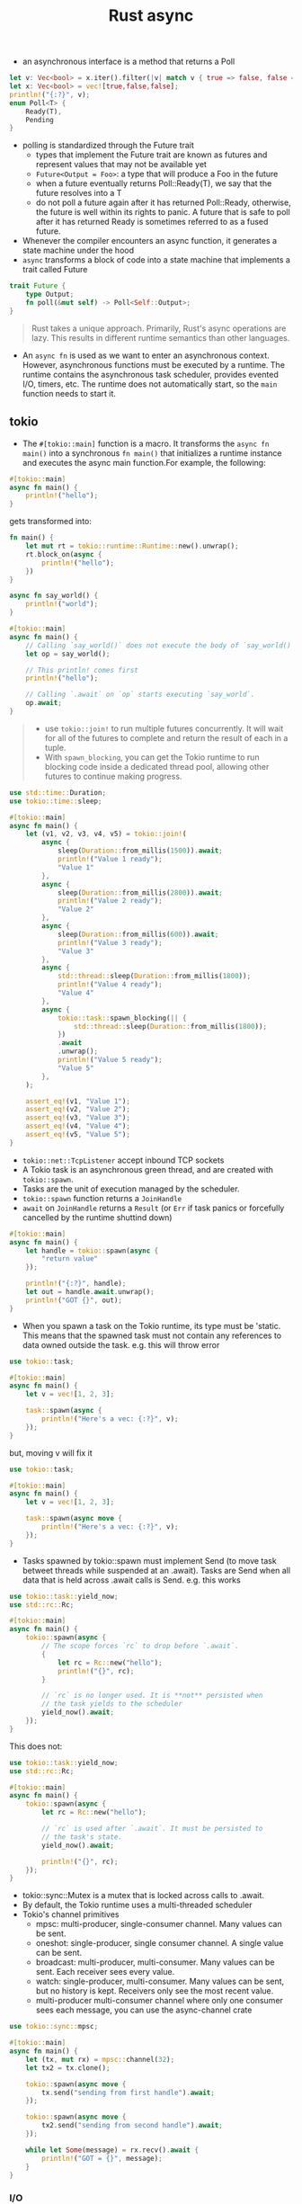 :PROPERTIES:
:ID:       6153f08a-6e18-4bf7-b2c7-1b855b911ded
:END:
#+title: Rust async
#+filetags: rust

- an asynchronous interface is a method that returns a Poll
#+begin_src rust
let v: Vec<bool> = x.iter().filter(|v| match v { true => false, false => true} ).cloned().collect();
let x: Vec<bool> = vec![true,false,false];
println!("{:?}", v);
enum Poll<T> {
    Ready(T),
    Pending
}
#+end_src
- polling is standardized through the Future trait
  - types that implement the Future trait are known as futures and represent values that may not be available yet
  - =Future<Output = Foo>=: a type that will produce a Foo in the future
  - when a future eventually returns Poll::Ready(T), we say that the future resolves into a T
  - do not poll a future again after it has returned Poll::Ready, otherwise, the future is well within its rights to panic. A future that is safe to poll after it has returned Ready is sometimes referred to as a fused future.
- Whenever the compiler encounters an async function, it generates a state machine under the hood
- =async= transforms a block of code into a state machine that implements a trait called Future
#+begin_src rust
trait Future {
    type Output;
    fn poll(&mut self) -> Poll<Self::Output>;
}
#+end_src

#+begin_quote
Rust takes a unique approach. Primarily, Rust's async operations are lazy. This results in different runtime semantics than other languages.
#+end_quote
- An =async fn= is used as we want to enter an asynchronous context. However, asynchronous functions must be executed by a runtime. The runtime contains the asynchronous task scheduler, provides evented I/O, timers, etc. The runtime does not automatically start, so the =main= function needs to start it.

** tokio
- The =#[tokio::main]= function is a macro. It transforms the =async fn main()= into a synchronous =fn main()= that initializes a runtime instance and executes the async main function.For example, the following:
#+begin_src rust
#[tokio::main]
async fn main() {
    println!("hello");
}
#+end_src
gets transformed into:
#+begin_src rust
fn main() {
    let mut rt = tokio::runtime::Runtime::new().unwrap();
    rt.block_on(async {
        println!("hello");
    })
}
#+end_src

#+BEGIN_SRC rust :crates '((tokio . 1.5)) :features '((tokio . ("rt-multi-thread" "time" "macros")))
async fn say_world() {
    println!("world");
}

#[tokio::main]
async fn main() {
    // Calling `say_world()` does not execute the body of `say_world()`.
    let op = say_world();

    // This println! comes first
    println!("hello");

    // Calling `.await` on `op` starts executing `say_world`.
    op.await;
}
#+end_src

#+RESULTS:
: hello
: world
#+begin_quote
- use =tokio::join!= to run multiple futures concurrently. It will wait for all of the futures to complete and return the result of each in a tuple.
- With =spawn_blocking=, you can get the Tokio runtime to run blocking code inside a dedicated thread pool, allowing other futures to continue making progress.
#+end_quote

#+BEGIN_SRC rust :crates '((tokio . 1.5)) :features '((tokio . ("rt-multi-thread" "time" "macros")))
use std::time::Duration;
use tokio::time::sleep;

#[tokio::main]
async fn main() {
    let (v1, v2, v3, v4, v5) = tokio::join!(
        async {
            sleep(Duration::from_millis(1500)).await;
            println!("Value 1 ready");
            "Value 1"
        },
        async {
            sleep(Duration::from_millis(2800)).await;
            println!("Value 2 ready");
            "Value 2"
        },
        async {
            sleep(Duration::from_millis(600)).await;
            println!("Value 3 ready");
            "Value 3"
        },
        async {
            std::thread::sleep(Duration::from_millis(1800));
            println!("Value 4 ready");
            "Value 4"
        },
        async {
            tokio::task::spawn_blocking(|| {
                std::thread::sleep(Duration::from_millis(1800));
            })
            .await
            .unwrap();
            println!("Value 5 ready");
            "Value 5"
        },
    );

    assert_eq!(v1, "Value 1");
    assert_eq!(v2, "Value 2");
    assert_eq!(v3, "Value 3");
    assert_eq!(v4, "Value 4");
    assert_eq!(v5, "Value 5");
}
#+end_src

#+RESULTS:
: Value 4 ready
: Value 1 ready
: Value 3 ready
: Value 2 ready
: Value 5 ready

- =tokio::net::TcpListener= accept inbound TCP sockets
- A Tokio task is an asynchronous green thread, and are created with =tokio::spawn=.
- Tasks are the unit of execution managed by the scheduler.
- =tokio::spawn= function returns a =JoinHandle=
- =await= on =JoinHandle= returns a =Result= (or =Err= if task panics or forcefully cancelled by the runtime shuttind down)
#+BEGIN_SRC rust :crates '((tokio . 1.5)) :features '((tokio . ("rt-multi-thread" "time" "macros")))
#[tokio::main]
async fn main() {
    let handle = tokio::spawn(async {
        "return value"
    });

    println!("{:?}", handle);
    let out = handle.await.unwrap();
    println!("GOT {}", out);
}
#+end_src
- When you spawn a task on the Tokio runtime, its type must be 'static. This means that the spawned task must not contain any references to data owned outside the task. e.g. this will throw error
#+BEGIN_SRC rust :crates '((tokio . 1.5)) :features '((tokio . ("rt-multi-thread" "time" "macros")))
use tokio::task;

#[tokio::main]
async fn main() {
    let v = vec![1, 2, 3];

    task::spawn(async {
        println!("Here's a vec: {:?}", v);
    });
}
#+end_src
but, moving v will fix it
#+BEGIN_SRC rust :crates '((tokio . 1.5)) :features '((tokio . ("rt-multi-thread" "time" "macros")))
use tokio::task;

#[tokio::main]
async fn main() {
    let v = vec![1, 2, 3];

    task::spawn(async move {
        println!("Here's a vec: {:?}", v);
    });
}
#+end_src

#+RESULTS:
: Here's a vec: [1, 2, 3]
- Tasks spawned by tokio::spawn must implement Send (to move task betweet threads while suspended at an .await). Tasks are Send when all data that is held across .await calls is Send. e.g. this works
#+BEGIN_SRC rust :crates '((tokio . 1.5)) :features '((tokio . ("rt-multi-thread" "time" "macros")))
use tokio::task::yield_now;
use std::rc::Rc;

#[tokio::main]
async fn main() {
    tokio::spawn(async {
        // The scope forces `rc` to drop before `.await`.
        {
            let rc = Rc::new("hello");
            println!("{}", rc);
        }

        // `rc` is no longer used. It is **not** persisted when
        // the task yields to the scheduler
        yield_now().await;
    });
}
#+end_src
This does not:
#+BEGIN_SRC rust :crates '((tokio . 1.5)) :features '((tokio . ("rt-multi-thread" "time" "macros")))
use tokio::task::yield_now;
use std::rc::Rc;

#[tokio::main]
async fn main() {
    tokio::spawn(async {
        let rc = Rc::new("hello");

        // `rc` is used after `.await`. It must be persisted to
        // the task's state.
        yield_now().await;

        println!("{}", rc);
    });
}
#+end_src
- tokio::sync::Mutex is a mutex that is locked across calls to .await.
- By default, the Tokio runtime uses a multi-threaded scheduler
- Tokio's channel primitives
  - mpsc: multi-producer, single-consumer channel. Many values can be sent.
  - oneshot: single-producer, single consumer channel. A single value can be sent.
  - broadcast: multi-producer, multi-consumer. Many values can be sent. Each receiver sees every value.
  - watch: single-producer, multi-consumer. Many values can be sent, but no history is kept. Receivers only see the most recent value.
  - multi-producer multi-consumer channel where only one consumer sees each message, you can use the async-channel crate

#+BEGIN_SRC rust :crates '((tokio . 1.5)) :features '((tokio . ("full")))
use tokio::sync::mpsc;

#[tokio::main]
async fn main() {
    let (tx, mut rx) = mpsc::channel(32);
    let tx2 = tx.clone();

    tokio::spawn(async move {
        tx.send("sending from first handle").await;
    });

    tokio::spawn(async move {
        tx2.send("sending from second handle").await;
    });

    while let Some(message) = rx.recv().await {
        println!("GOT = {}", message);
    }
}
#+end_src

#+RESULTS:
#+begin_example
warning: unused `std::result::Result` that must be used
  --> src/main.rs:11:9
   |
11 |         tx.send("sending from first handle").await;
   |         ^^^^^^^^^^^^^^^^^^^^^^^^^^^^^^^^^^^^^^^^^^^
   |
   = note: `#[warn(unused_must_use)]` on by default
   = note: this `Result` may be an `Err` variant, which should be handled

warning: unused `std::result::Result` that must be used
  --> src/main.rs:15:9
   |
15 |         tx2.send("sending from second handle").await;
   |         ^^^^^^^^^^^^^^^^^^^^^^^^^^^^^^^^^^^^^^^^^^^^^
   |
   = note: this `Result` may be an `Err` variant, which should be handled

warning: 2 warnings emitted

warning: unused `std::result::Result` that must be used
  --> src/main.rs:11:9
   |
11 |         tx.send("sending from first handle").await;
   |         ^^^^^^^^^^^^^^^^^^^^^^^^^^^^^^^^^^^^^^^^^^^
   |
   = note: `#[warn(unused_must_use)]` on by default
   = note: this `Result` may be an `Err` variant, which should be handled

warning: unused `std::result::Result` that must be used
  --> src/main.rs:15:9
   |
15 |         tx2.send("sending from second handle").await;
   |         ^^^^^^^^^^^^^^^^^^^^^^^^^^^^^^^^^^^^^^^^^^^^^
   |
   = note: this `Result` may be an `Err` variant, which should be handled

warning: 2 warnings emitted

GOT = sending from second handle
GOT = sending from first handle
#+end_example
*** I/O
- =AsyncRead= - trait for reading
- =AsyncWrite= - trait for writing
- these traits are not called directly. Use their utility functions provided by =AsyncExt=
- Specific types implement these traits as appropriate (TcpStream, File, Stdout).
- AsyncRead and AsyncWrite are also implemented by a number of data structures, such as Vec<u8> and &[u8]. This allows using byte arrays where a reader or writer is expected.
- AsyncReadExt::read provides an async method for reading data into a buffer, returning the number of bytes read. Note: when read() returns Ok(0), this signifies that the stream is closed. Any further calls to read() will complete immediately with Ok(0). With TcpStream instances, this signifies that the read half of the socket is closed.
- AsyncReadExt::read_to_end reads all bytes from the stream until EOF.
- AsyncWriteExt::write writes a buffer into the writer, returning how many bytes were written.
- AsyncWriteExt::write_all writes the entire buffer into the writer.
-  tokio::io::copy asynchronously copies the entire contents of a reader into a writer.
- Any reader + writer type can be split using the io::split utility. This function takes a single value and returns separate reader and writer handles.
- io::split uses an Arc and a Mutex. This overhead can be avoided with TcpStream. TcpStream offers two specialized split functions.
- TcpStream::split takes a reference to the stream and returns a reader and writer handle. Because a reference is used, both handles must stay on the same task that split() was called from. This specialized split is zero-cost. There is no Arc or Mutex needed. TcpStream also provides into_split which supports handles that can move across tasks at the cost of only an Arc.
- When reading from the stream, a return value of 0 indicates that no more data will be received from the peer.
**** reading from file
#+begin_src shell
echo "arst\narst" >> /tmp/testfile.txt
#+end_src

#+RESULTS:
#+BEGIN_SRC rust :crates '((tokio . 1.5)) :features '((tokio . ("full")))
use tokio::fs::File;
use tokio::io::{self, AsyncReadExt};

#[tokio::main]
async fn main() -> io::Result<()> {
    let mut f = File::open("/tmp/testfile.txt").await?;
    let mut buffer = [0; 8];

    // read up to 10 bytes
    let n = f.read(&mut buffer[..]).await?;

    println!("The bytes: {:?}", &buffer[..n]);

    let mut buffer = Vec::new();
    f.read_to_end(&mut buffer).await?;
    println!("The bytes: {:?}", buffer   );

    Ok(())
}
#+end_src

#+RESULTS:
: The bytes: [97, 114, 115, 116, 92, 110, 97, 114]
: The bytes: [115, 116, 10]
**** writing to file
#+BEGIN_SRC rust :crates '((tokio . 1.5)) :features '((tokio . ("full")))
use tokio::io::{self, AsyncWriteExt};
use tokio::fs::File;

#[tokio::main]
async fn main() -> io::Result<()> {
    let mut file = File::create("/tmp/foo.txt").await?;

    // Writes some prefix of the byte string, but not necessarily all of it.
    let n = file.write(b"some bytes").await?;

    println!("Wrote the first {} bytes of 'some bytes'.", n);

    file.write_all(b"some bytes").await?;

    Ok(())
}
#+end_src

#+RESULTS:
: Wrote the first 10 bytes of 'some bytes'.
#+begin_src shell
cat /tmp/foo.txt
#+end_src

#+RESULTS:
: some bytessome bytes
**** network
#+BEGIN_SRC rust :crates '((tokio . 1.5)) :features '((tokio . ("full")))
use tokio::io::{self, AsyncReadExt, AsyncWriteExt};
use tokio::net::TcpStream;

#[tokio::main]
async fn main() -> io::Result<()> {
    let socket = TcpStream::connect("127.0.0.1:6141").await?;
    let (mut rd, mut wr) = io::split(socket);

    // Write data in the background
    let write_task = tokio::spawn(async move {
        wr.write_all(b"hello\r\n").await?;
        wr.write_all(b"world\r\n").await?;

        // Sometimes, the rust type inferencer needs
        // a little help
        Ok::<_, io::Error>(())
    });

    let mut buf = vec![0; 128];

    let mut count = 0;
    loop {
        let n = rd.read(&mut buf).await?;

        if n == 0 {
            break;
        }
        count = count + 1;
        println!("GOT {:?}", &buf[..n]);
        if count == 1000 { break; }
    }

    Ok(())
}
#+end_src

#+RESULTS:
: cargolFURVh
**** framing
- A frame is a unit of data transmitted between two peers.
- Framing is the process of taking a byte stream and converting it to a stream of frames.

** generator
a resumable function via =yield= mechnics
- It saves the state through an associated data structure that’s generated by the compiler
- A method on that data structure (also generated) then allows the generator to resume from its current state, stored in &mut self, and updates the state again when the generator again cannot make progress.
- to yield = to return but allow to resume later

** pin and unpin
- a Pin<P> ensures that the pointee of any pointer type P has a stable location in memory, meaning it cannot be moved elsewhere and its memory cannot be deallocated until it gets dropped

